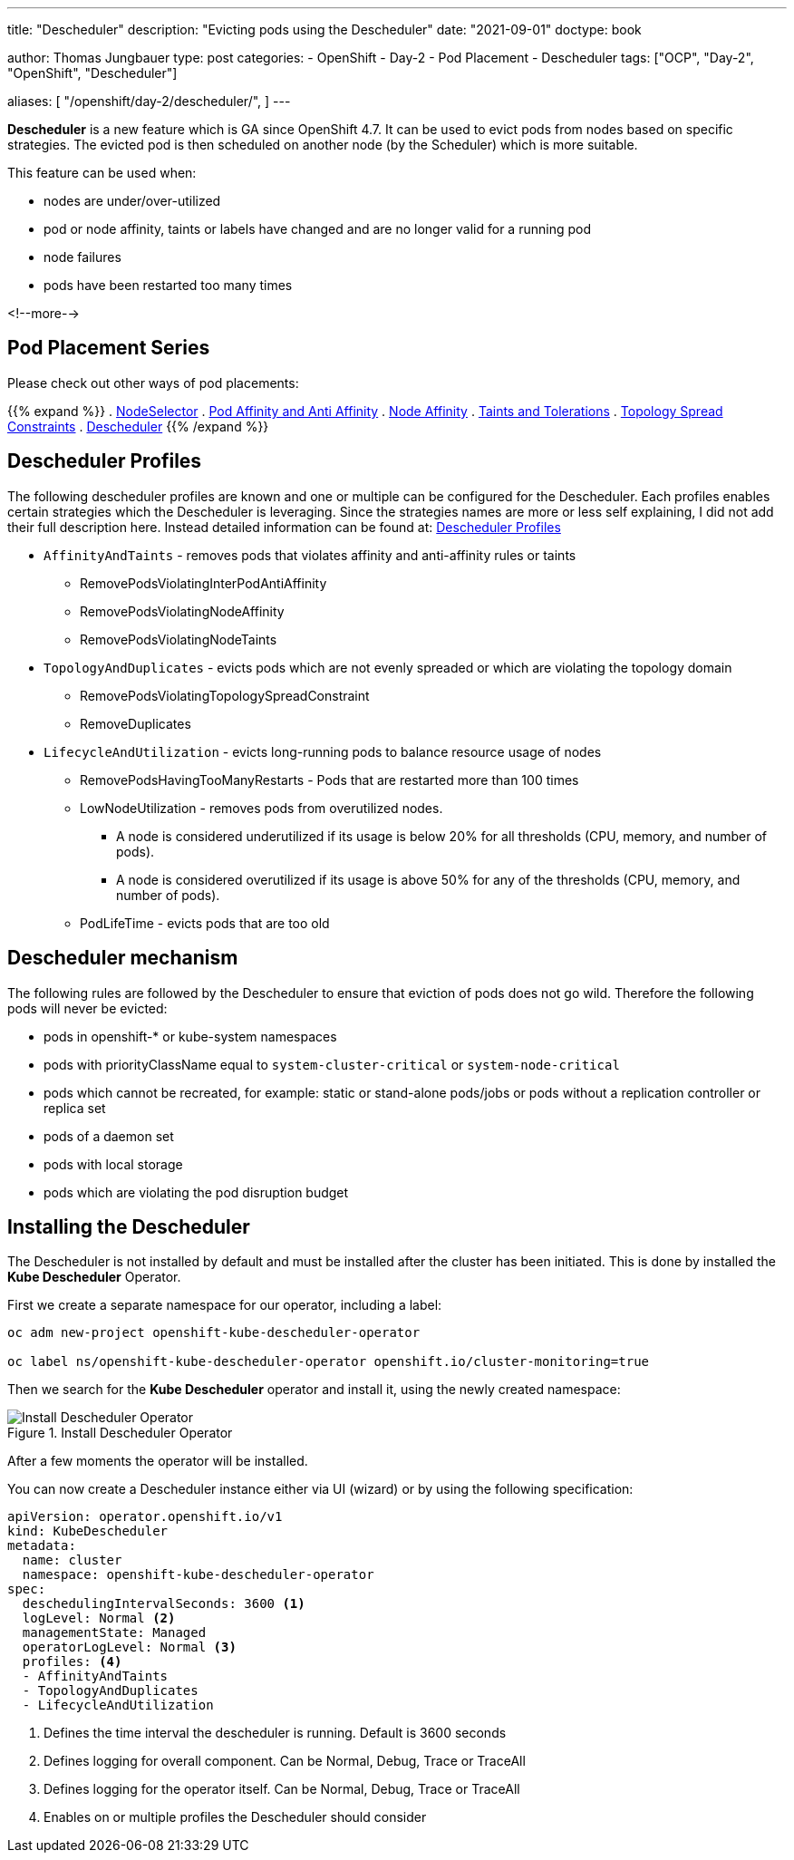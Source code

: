 --- 
title: "Descheduler"
description: "Evicting pods using the Descheduler"
date: "2021-09-01"
doctype: book

author: Thomas Jungbauer
type: post
categories:
   - OpenShift
   - Day-2
   - Pod Placement
   - Descheduler
tags: ["OCP", "Day-2", "OpenShift", "Descheduler"] 

aliases: [ 
	 "/openshift/day-2/descheduler/",
] 
---

:imagesdir: /Day-2/images/
:icons: font
:toc:

*Descheduler* is a new feature which is GA since OpenShift 4.7. It can be used to evict pods from nodes based on specific strategies. The evicted pod is then scheduled on another node (by the Scheduler) which is more suitable. 

This feature can be used when: 

* nodes are under/over-utilized 
* pod or node affinity, taints or labels have changed and are no longer valid for a running pod 
* node failures 
* pods have been restarted too many times

<!--more--> 

== Pod Placement Series 

Please check out other ways of pod placements:

{{% expand %}}
. link:/openshift/day-2/pod-placement-nodeselector/[NodeSelector]
. link:/openshift/day-2/pod-placement-pod-affinity/[Pod Affinity and Anti Affinity]
. link:/openshift/day-2/pod-placement-node-affinity/[Node Affinity]
. link:/openshift/day-2/pod-placement-taints-and-tolerations[Taints and Tolerations]
. link:/openshift/day-2/pod-placement-topology-spread-constraints/[Topology Spread Constraints]
. link:/openshift/day-2/descheduler/[Descheduler]
{{% /expand %}}

== Descheduler Profiles 

The following descheduler profiles are known and one or multiple can be configured for the Descheduler. Each profiles enables certain strategies which the Descheduler is leveraging. 
Since the strategies names are more or less self explaining, I did not add their full description here. Instead detailed information can be found at: https://docs.openshift.com/container-platform/4.8/nodes/scheduling/nodes-descheduler.html#nodes-descheduler-profiles_nodes-descheduler[Descheduler Profiles^]

* `AffinityAndTaints` - removes pods that violates affinity and anti-affinity rules or taints
** RemovePodsViolatingInterPodAntiAffinity
** RemovePodsViolatingNodeAffinity
** RemovePodsViolatingNodeTaints
* `TopologyAndDuplicates` - evicts pods which are not evenly spreaded or which are violating the topology domain 
** RemovePodsViolatingTopologySpreadConstraint
** RemoveDuplicates
* `LifecycleAndUtilization` - evicts long-running pods to balance resource usage of nodes
** RemovePodsHavingTooManyRestarts - Pods that are restarted more than 100 times
** LowNodeUtilization - removes pods from overutilized nodes. 
*** A node is considered underutilized if its usage is below 20% for all thresholds (CPU, memory, and number of pods).
*** A node is considered overutilized if its usage is above 50% for any of the thresholds (CPU, memory, and number of pods).
** PodLifeTime - evicts pods that are too old

== Descheduler mechanism 

The following rules are followed by the Descheduler to ensure that eviction of pods does not go wild. Therefore the following pods will never be evicted:  

* pods in openshift-* or kube-system namespaces
* pods with priorityClassName equal to `system-cluster-critical` or `system-node-critical`
* pods which cannot be recreated, for example: static or stand-alone pods/jobs or pods without a replication controller or replica set 
* pods of a daemon set
* pods with local storage
* pods which are violating the pod disruption budget


== Installing the Descheduler 

The Descheduler is not installed by default and must be installed after the cluster has been initiated. This is done by installed the *Kube Descheduler* Operator. 

First we create a separate namespace for our operator, including a label: 

[source,bash]
----
oc adm new-project openshift-kube-descheduler-operator

oc label ns/openshift-kube-descheduler-operator openshift.io/cluster-monitoring=true
----

Then we search for the *Kube Descheduler* operator and install it, using the newly created namespace: 

.Install Descheduler Operator
image::descheduler-install.png?height=400px[Install Descheduler Operator]


After a few moments the operator will be installed. 

You can now create a Descheduler instance either via UI (wizard) or by using the following specification: 

[source,yaml]
----
apiVersion: operator.openshift.io/v1
kind: KubeDescheduler
metadata:
  name: cluster
  namespace: openshift-kube-descheduler-operator
spec:
  deschedulingIntervalSeconds: 3600 <1>
  logLevel: Normal <2> 
  managementState: Managed
  operatorLogLevel: Normal <3>
  profiles: <4>
  - AffinityAndTaints       
  - TopologyAndDuplicates   
  - LifecycleAndUtilization 
----
<1> Defines the time interval the descheduler is running. Default is 3600 seconds 
<2> Defines logging for overall component. Can be Normal, Debug, Trace or TraceAll 
<3> Defines logging for the operator itself. Can be Normal, Debug, Trace or TraceAll 
<4> Enables on or multiple profiles the Descheduler should consider